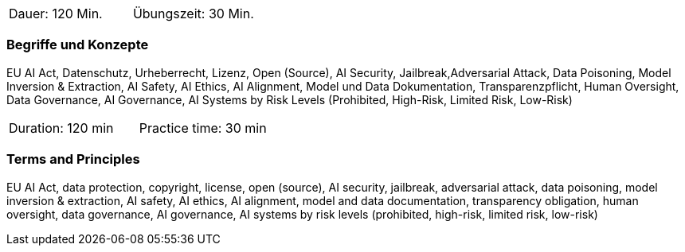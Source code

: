// tag::DE[]
|===
| Dauer: 120 Min. | Übungszeit: 30 Min.
|===

=== Begriffe und Konzepte
EU AI Act, Datenschutz, Urheberrecht, Lizenz, Open (Source), AI Security, Jailbreak,Adversarial Attack, Data Poisoning, Model Inversion & Extraction, AI Safety, AI Ethics, AI Alignment, Model und Data Dokumentation, Transparenzpflicht, Human Oversight, Data Governance, AI Governance, AI Systems by Risk Levels (Prohibited, High-Risk, Limited Risk, Low-Risk)

// end::DE[]

// tag::EN[]
|===
| Duration: 120 min | Practice time: 30 min
|===

=== Terms and Principles
EU AI Act, data protection, copyright, license, open (source), AI security, jailbreak, adversarial attack, data poisoning, model inversion & extraction, AI safety, AI ethics, AI alignment, model and data documentation, transparency obligation, human oversight, data governance, AI governance, AI systems by risk levels (prohibited, high-risk, limited risk, low-risk)

// end::EN[]
